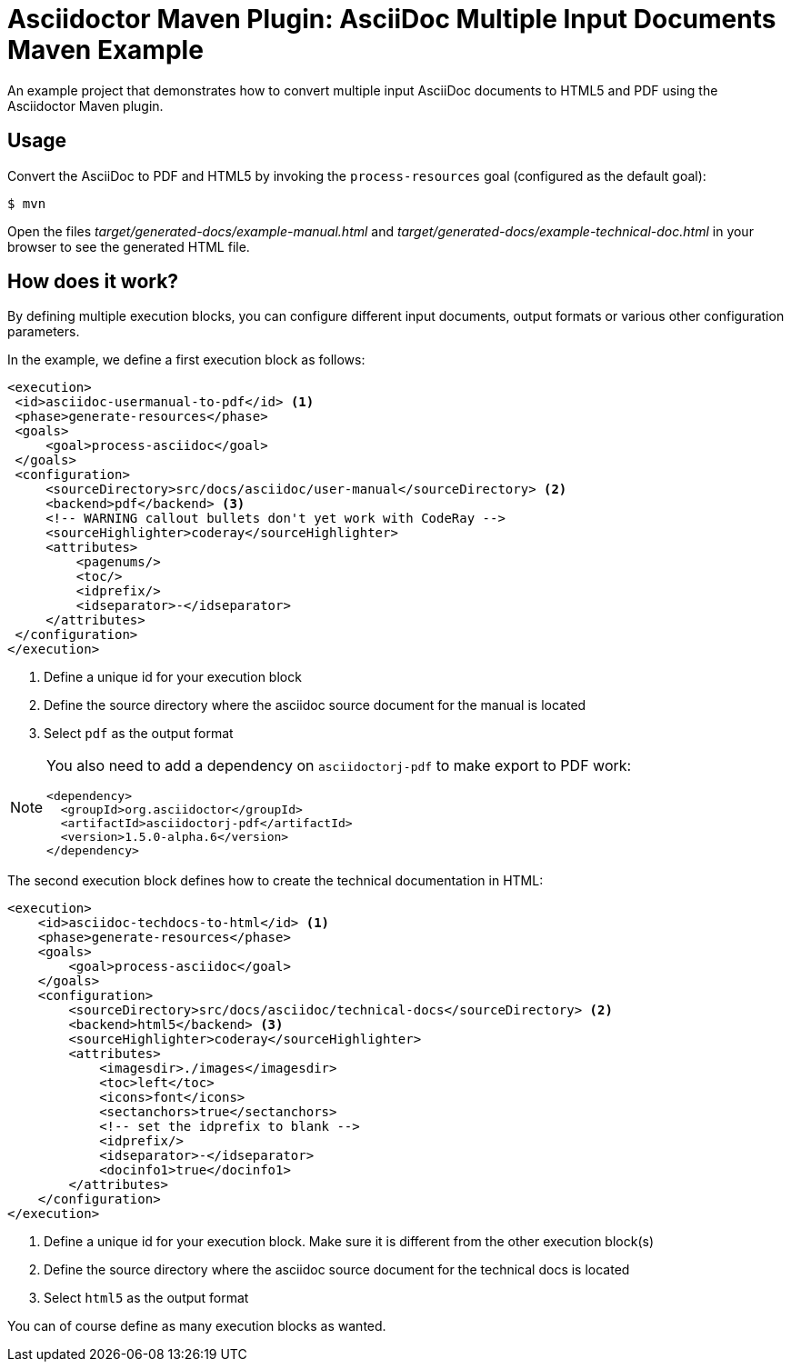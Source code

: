 = Asciidoctor Maven Plugin: AsciiDoc Multiple Input Documents Maven Example

An example project that demonstrates how to convert multiple input AsciiDoc documents to HTML5 and PDF using the
Asciidoctor Maven plugin.

== Usage

Convert the AsciiDoc to PDF and HTML5 by invoking the `process-resources` goal (configured as the default goal):

 $ mvn

Open the files _target/generated-docs/example-manual.html_ and _target/generated-docs/example-technical-doc.html_ in
your browser to see the generated HTML file.

== How does it work?

By defining multiple execution blocks, you can configure different input documents, output formats or various other
configuration parameters.

In the example, we define a first execution block as follows:

[source,xml]
----
<execution>
 <id>asciidoc-usermanual-to-pdf</id> <1>
 <phase>generate-resources</phase>
 <goals>
     <goal>process-asciidoc</goal>
 </goals>
 <configuration>
     <sourceDirectory>src/docs/asciidoc/user-manual</sourceDirectory> <2>
     <backend>pdf</backend> <3>
     <!-- WARNING callout bullets don't yet work with CodeRay -->
     <sourceHighlighter>coderay</sourceHighlighter>
     <attributes>
         <pagenums/>
         <toc/>
         <idprefix/>
         <idseparator>-</idseparator>
     </attributes>
 </configuration>
</execution>
----
<1> Define a unique id for your execution block
<2> Define the source directory where the asciidoc source document for the manual is located
<3> Select `pdf` as the output format

[NOTE]
====
You also need to add a dependency on `asciidoctorj-pdf` to make export to PDF work:
[source,xml]
----
<dependency>
  <groupId>org.asciidoctor</groupId>
  <artifactId>asciidoctorj-pdf</artifactId>
  <version>1.5.0-alpha.6</version>
</dependency>
----
====

The second execution block defines how to create the technical documentation in HTML:

[source,xml]
----
<execution>
    <id>asciidoc-techdocs-to-html</id> <1>
    <phase>generate-resources</phase>
    <goals>
        <goal>process-asciidoc</goal>
    </goals>
    <configuration>
        <sourceDirectory>src/docs/asciidoc/technical-docs</sourceDirectory> <2>
        <backend>html5</backend> <3>
        <sourceHighlighter>coderay</sourceHighlighter>
        <attributes>
            <imagesdir>./images</imagesdir>
            <toc>left</toc>
            <icons>font</icons>
            <sectanchors>true</sectanchors>
            <!-- set the idprefix to blank -->
            <idprefix/>
            <idseparator>-</idseparator>
            <docinfo1>true</docinfo1>
        </attributes>
    </configuration>
</execution>
----
<1> Define a unique id for your execution block. Make sure it is different from the other execution block(s)
<2> Define the source directory where the asciidoc source document for the technical docs is located
<3> Select `html5` as the output format

You can of course define as many execution blocks as wanted.
